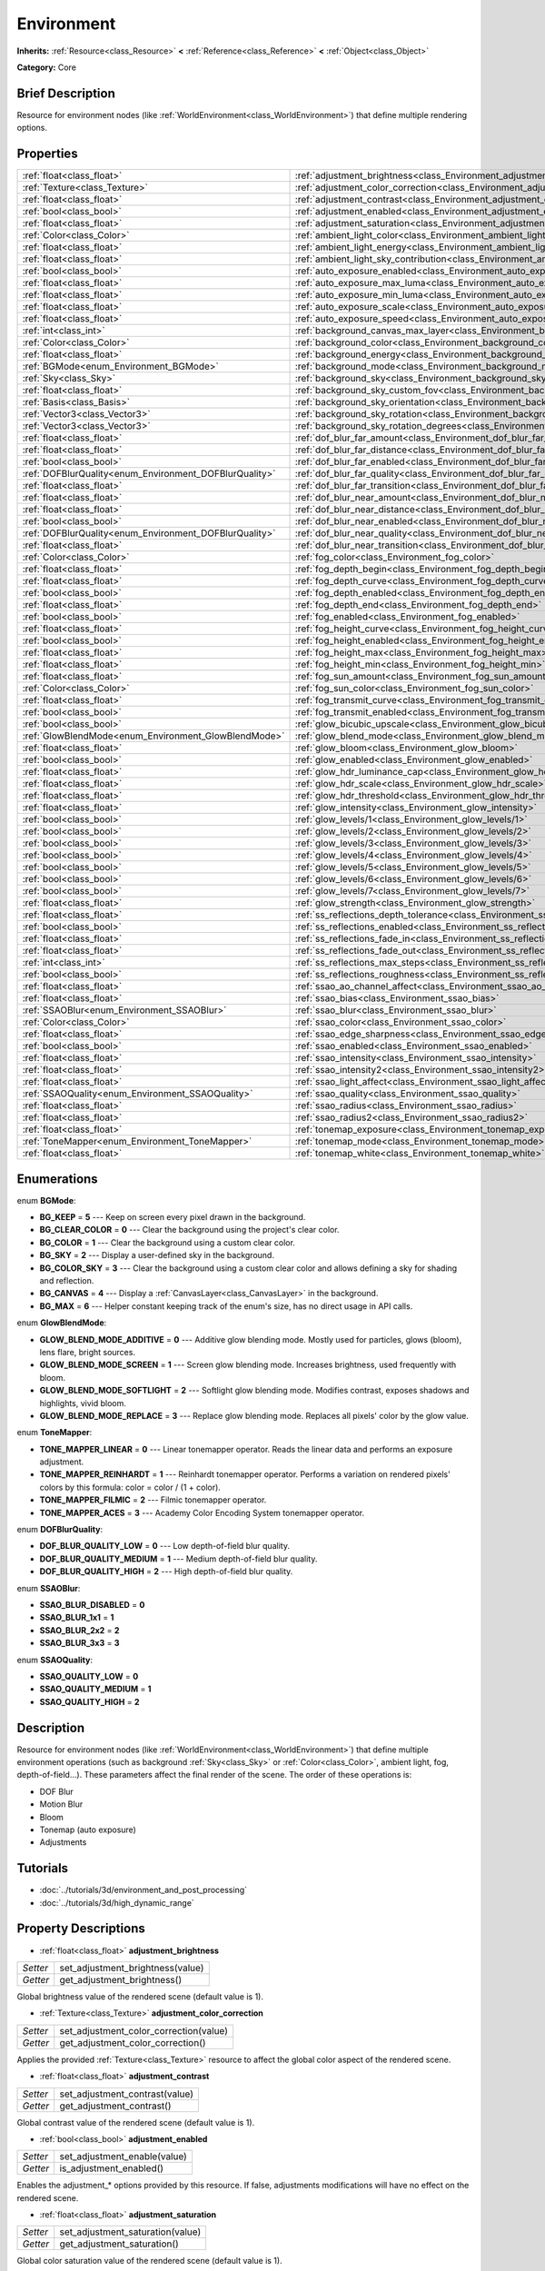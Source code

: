 .. Generated automatically by doc/tools/makerst.py in Godot's source tree.
.. DO NOT EDIT THIS FILE, but the Environment.xml source instead.
.. The source is found in doc/classes or modules/<name>/doc_classes.

.. _class_Environment:

Environment
===========

**Inherits:** :ref:`Resource<class_Resource>` **<** :ref:`Reference<class_Reference>` **<** :ref:`Object<class_Object>`

**Category:** Core

Brief Description
-----------------

Resource for environment nodes (like :ref:`WorldEnvironment<class_WorldEnvironment>`) that define multiple rendering options.

Properties
----------

+--------------------------------------------------------+-------------------------------------------------------------------------------------------+
| :ref:`float<class_float>`                              | :ref:`adjustment_brightness<class_Environment_adjustment_brightness>`                     |
+--------------------------------------------------------+-------------------------------------------------------------------------------------------+
| :ref:`Texture<class_Texture>`                          | :ref:`adjustment_color_correction<class_Environment_adjustment_color_correction>`         |
+--------------------------------------------------------+-------------------------------------------------------------------------------------------+
| :ref:`float<class_float>`                              | :ref:`adjustment_contrast<class_Environment_adjustment_contrast>`                         |
+--------------------------------------------------------+-------------------------------------------------------------------------------------------+
| :ref:`bool<class_bool>`                                | :ref:`adjustment_enabled<class_Environment_adjustment_enabled>`                           |
+--------------------------------------------------------+-------------------------------------------------------------------------------------------+
| :ref:`float<class_float>`                              | :ref:`adjustment_saturation<class_Environment_adjustment_saturation>`                     |
+--------------------------------------------------------+-------------------------------------------------------------------------------------------+
| :ref:`Color<class_Color>`                              | :ref:`ambient_light_color<class_Environment_ambient_light_color>`                         |
+--------------------------------------------------------+-------------------------------------------------------------------------------------------+
| :ref:`float<class_float>`                              | :ref:`ambient_light_energy<class_Environment_ambient_light_energy>`                       |
+--------------------------------------------------------+-------------------------------------------------------------------------------------------+
| :ref:`float<class_float>`                              | :ref:`ambient_light_sky_contribution<class_Environment_ambient_light_sky_contribution>`   |
+--------------------------------------------------------+-------------------------------------------------------------------------------------------+
| :ref:`bool<class_bool>`                                | :ref:`auto_exposure_enabled<class_Environment_auto_exposure_enabled>`                     |
+--------------------------------------------------------+-------------------------------------------------------------------------------------------+
| :ref:`float<class_float>`                              | :ref:`auto_exposure_max_luma<class_Environment_auto_exposure_max_luma>`                   |
+--------------------------------------------------------+-------------------------------------------------------------------------------------------+
| :ref:`float<class_float>`                              | :ref:`auto_exposure_min_luma<class_Environment_auto_exposure_min_luma>`                   |
+--------------------------------------------------------+-------------------------------------------------------------------------------------------+
| :ref:`float<class_float>`                              | :ref:`auto_exposure_scale<class_Environment_auto_exposure_scale>`                         |
+--------------------------------------------------------+-------------------------------------------------------------------------------------------+
| :ref:`float<class_float>`                              | :ref:`auto_exposure_speed<class_Environment_auto_exposure_speed>`                         |
+--------------------------------------------------------+-------------------------------------------------------------------------------------------+
| :ref:`int<class_int>`                                  | :ref:`background_canvas_max_layer<class_Environment_background_canvas_max_layer>`         |
+--------------------------------------------------------+-------------------------------------------------------------------------------------------+
| :ref:`Color<class_Color>`                              | :ref:`background_color<class_Environment_background_color>`                               |
+--------------------------------------------------------+-------------------------------------------------------------------------------------------+
| :ref:`float<class_float>`                              | :ref:`background_energy<class_Environment_background_energy>`                             |
+--------------------------------------------------------+-------------------------------------------------------------------------------------------+
| :ref:`BGMode<enum_Environment_BGMode>`                 | :ref:`background_mode<class_Environment_background_mode>`                                 |
+--------------------------------------------------------+-------------------------------------------------------------------------------------------+
| :ref:`Sky<class_Sky>`                                  | :ref:`background_sky<class_Environment_background_sky>`                                   |
+--------------------------------------------------------+-------------------------------------------------------------------------------------------+
| :ref:`float<class_float>`                              | :ref:`background_sky_custom_fov<class_Environment_background_sky_custom_fov>`             |
+--------------------------------------------------------+-------------------------------------------------------------------------------------------+
| :ref:`Basis<class_Basis>`                              | :ref:`background_sky_orientation<class_Environment_background_sky_orientation>`           |
+--------------------------------------------------------+-------------------------------------------------------------------------------------------+
| :ref:`Vector3<class_Vector3>`                          | :ref:`background_sky_rotation<class_Environment_background_sky_rotation>`                 |
+--------------------------------------------------------+-------------------------------------------------------------------------------------------+
| :ref:`Vector3<class_Vector3>`                          | :ref:`background_sky_rotation_degrees<class_Environment_background_sky_rotation_degrees>` |
+--------------------------------------------------------+-------------------------------------------------------------------------------------------+
| :ref:`float<class_float>`                              | :ref:`dof_blur_far_amount<class_Environment_dof_blur_far_amount>`                         |
+--------------------------------------------------------+-------------------------------------------------------------------------------------------+
| :ref:`float<class_float>`                              | :ref:`dof_blur_far_distance<class_Environment_dof_blur_far_distance>`                     |
+--------------------------------------------------------+-------------------------------------------------------------------------------------------+
| :ref:`bool<class_bool>`                                | :ref:`dof_blur_far_enabled<class_Environment_dof_blur_far_enabled>`                       |
+--------------------------------------------------------+-------------------------------------------------------------------------------------------+
| :ref:`DOFBlurQuality<enum_Environment_DOFBlurQuality>` | :ref:`dof_blur_far_quality<class_Environment_dof_blur_far_quality>`                       |
+--------------------------------------------------------+-------------------------------------------------------------------------------------------+
| :ref:`float<class_float>`                              | :ref:`dof_blur_far_transition<class_Environment_dof_blur_far_transition>`                 |
+--------------------------------------------------------+-------------------------------------------------------------------------------------------+
| :ref:`float<class_float>`                              | :ref:`dof_blur_near_amount<class_Environment_dof_blur_near_amount>`                       |
+--------------------------------------------------------+-------------------------------------------------------------------------------------------+
| :ref:`float<class_float>`                              | :ref:`dof_blur_near_distance<class_Environment_dof_blur_near_distance>`                   |
+--------------------------------------------------------+-------------------------------------------------------------------------------------------+
| :ref:`bool<class_bool>`                                | :ref:`dof_blur_near_enabled<class_Environment_dof_blur_near_enabled>`                     |
+--------------------------------------------------------+-------------------------------------------------------------------------------------------+
| :ref:`DOFBlurQuality<enum_Environment_DOFBlurQuality>` | :ref:`dof_blur_near_quality<class_Environment_dof_blur_near_quality>`                     |
+--------------------------------------------------------+-------------------------------------------------------------------------------------------+
| :ref:`float<class_float>`                              | :ref:`dof_blur_near_transition<class_Environment_dof_blur_near_transition>`               |
+--------------------------------------------------------+-------------------------------------------------------------------------------------------+
| :ref:`Color<class_Color>`                              | :ref:`fog_color<class_Environment_fog_color>`                                             |
+--------------------------------------------------------+-------------------------------------------------------------------------------------------+
| :ref:`float<class_float>`                              | :ref:`fog_depth_begin<class_Environment_fog_depth_begin>`                                 |
+--------------------------------------------------------+-------------------------------------------------------------------------------------------+
| :ref:`float<class_float>`                              | :ref:`fog_depth_curve<class_Environment_fog_depth_curve>`                                 |
+--------------------------------------------------------+-------------------------------------------------------------------------------------------+
| :ref:`bool<class_bool>`                                | :ref:`fog_depth_enabled<class_Environment_fog_depth_enabled>`                             |
+--------------------------------------------------------+-------------------------------------------------------------------------------------------+
| :ref:`float<class_float>`                              | :ref:`fog_depth_end<class_Environment_fog_depth_end>`                                     |
+--------------------------------------------------------+-------------------------------------------------------------------------------------------+
| :ref:`bool<class_bool>`                                | :ref:`fog_enabled<class_Environment_fog_enabled>`                                         |
+--------------------------------------------------------+-------------------------------------------------------------------------------------------+
| :ref:`float<class_float>`                              | :ref:`fog_height_curve<class_Environment_fog_height_curve>`                               |
+--------------------------------------------------------+-------------------------------------------------------------------------------------------+
| :ref:`bool<class_bool>`                                | :ref:`fog_height_enabled<class_Environment_fog_height_enabled>`                           |
+--------------------------------------------------------+-------------------------------------------------------------------------------------------+
| :ref:`float<class_float>`                              | :ref:`fog_height_max<class_Environment_fog_height_max>`                                   |
+--------------------------------------------------------+-------------------------------------------------------------------------------------------+
| :ref:`float<class_float>`                              | :ref:`fog_height_min<class_Environment_fog_height_min>`                                   |
+--------------------------------------------------------+-------------------------------------------------------------------------------------------+
| :ref:`float<class_float>`                              | :ref:`fog_sun_amount<class_Environment_fog_sun_amount>`                                   |
+--------------------------------------------------------+-------------------------------------------------------------------------------------------+
| :ref:`Color<class_Color>`                              | :ref:`fog_sun_color<class_Environment_fog_sun_color>`                                     |
+--------------------------------------------------------+-------------------------------------------------------------------------------------------+
| :ref:`float<class_float>`                              | :ref:`fog_transmit_curve<class_Environment_fog_transmit_curve>`                           |
+--------------------------------------------------------+-------------------------------------------------------------------------------------------+
| :ref:`bool<class_bool>`                                | :ref:`fog_transmit_enabled<class_Environment_fog_transmit_enabled>`                       |
+--------------------------------------------------------+-------------------------------------------------------------------------------------------+
| :ref:`bool<class_bool>`                                | :ref:`glow_bicubic_upscale<class_Environment_glow_bicubic_upscale>`                       |
+--------------------------------------------------------+-------------------------------------------------------------------------------------------+
| :ref:`GlowBlendMode<enum_Environment_GlowBlendMode>`   | :ref:`glow_blend_mode<class_Environment_glow_blend_mode>`                                 |
+--------------------------------------------------------+-------------------------------------------------------------------------------------------+
| :ref:`float<class_float>`                              | :ref:`glow_bloom<class_Environment_glow_bloom>`                                           |
+--------------------------------------------------------+-------------------------------------------------------------------------------------------+
| :ref:`bool<class_bool>`                                | :ref:`glow_enabled<class_Environment_glow_enabled>`                                       |
+--------------------------------------------------------+-------------------------------------------------------------------------------------------+
| :ref:`float<class_float>`                              | :ref:`glow_hdr_luminance_cap<class_Environment_glow_hdr_luminance_cap>`                   |
+--------------------------------------------------------+-------------------------------------------------------------------------------------------+
| :ref:`float<class_float>`                              | :ref:`glow_hdr_scale<class_Environment_glow_hdr_scale>`                                   |
+--------------------------------------------------------+-------------------------------------------------------------------------------------------+
| :ref:`float<class_float>`                              | :ref:`glow_hdr_threshold<class_Environment_glow_hdr_threshold>`                           |
+--------------------------------------------------------+-------------------------------------------------------------------------------------------+
| :ref:`float<class_float>`                              | :ref:`glow_intensity<class_Environment_glow_intensity>`                                   |
+--------------------------------------------------------+-------------------------------------------------------------------------------------------+
| :ref:`bool<class_bool>`                                | :ref:`glow_levels/1<class_Environment_glow_levels/1>`                                     |
+--------------------------------------------------------+-------------------------------------------------------------------------------------------+
| :ref:`bool<class_bool>`                                | :ref:`glow_levels/2<class_Environment_glow_levels/2>`                                     |
+--------------------------------------------------------+-------------------------------------------------------------------------------------------+
| :ref:`bool<class_bool>`                                | :ref:`glow_levels/3<class_Environment_glow_levels/3>`                                     |
+--------------------------------------------------------+-------------------------------------------------------------------------------------------+
| :ref:`bool<class_bool>`                                | :ref:`glow_levels/4<class_Environment_glow_levels/4>`                                     |
+--------------------------------------------------------+-------------------------------------------------------------------------------------------+
| :ref:`bool<class_bool>`                                | :ref:`glow_levels/5<class_Environment_glow_levels/5>`                                     |
+--------------------------------------------------------+-------------------------------------------------------------------------------------------+
| :ref:`bool<class_bool>`                                | :ref:`glow_levels/6<class_Environment_glow_levels/6>`                                     |
+--------------------------------------------------------+-------------------------------------------------------------------------------------------+
| :ref:`bool<class_bool>`                                | :ref:`glow_levels/7<class_Environment_glow_levels/7>`                                     |
+--------------------------------------------------------+-------------------------------------------------------------------------------------------+
| :ref:`float<class_float>`                              | :ref:`glow_strength<class_Environment_glow_strength>`                                     |
+--------------------------------------------------------+-------------------------------------------------------------------------------------------+
| :ref:`float<class_float>`                              | :ref:`ss_reflections_depth_tolerance<class_Environment_ss_reflections_depth_tolerance>`   |
+--------------------------------------------------------+-------------------------------------------------------------------------------------------+
| :ref:`bool<class_bool>`                                | :ref:`ss_reflections_enabled<class_Environment_ss_reflections_enabled>`                   |
+--------------------------------------------------------+-------------------------------------------------------------------------------------------+
| :ref:`float<class_float>`                              | :ref:`ss_reflections_fade_in<class_Environment_ss_reflections_fade_in>`                   |
+--------------------------------------------------------+-------------------------------------------------------------------------------------------+
| :ref:`float<class_float>`                              | :ref:`ss_reflections_fade_out<class_Environment_ss_reflections_fade_out>`                 |
+--------------------------------------------------------+-------------------------------------------------------------------------------------------+
| :ref:`int<class_int>`                                  | :ref:`ss_reflections_max_steps<class_Environment_ss_reflections_max_steps>`               |
+--------------------------------------------------------+-------------------------------------------------------------------------------------------+
| :ref:`bool<class_bool>`                                | :ref:`ss_reflections_roughness<class_Environment_ss_reflections_roughness>`               |
+--------------------------------------------------------+-------------------------------------------------------------------------------------------+
| :ref:`float<class_float>`                              | :ref:`ssao_ao_channel_affect<class_Environment_ssao_ao_channel_affect>`                   |
+--------------------------------------------------------+-------------------------------------------------------------------------------------------+
| :ref:`float<class_float>`                              | :ref:`ssao_bias<class_Environment_ssao_bias>`                                             |
+--------------------------------------------------------+-------------------------------------------------------------------------------------------+
| :ref:`SSAOBlur<enum_Environment_SSAOBlur>`             | :ref:`ssao_blur<class_Environment_ssao_blur>`                                             |
+--------------------------------------------------------+-------------------------------------------------------------------------------------------+
| :ref:`Color<class_Color>`                              | :ref:`ssao_color<class_Environment_ssao_color>`                                           |
+--------------------------------------------------------+-------------------------------------------------------------------------------------------+
| :ref:`float<class_float>`                              | :ref:`ssao_edge_sharpness<class_Environment_ssao_edge_sharpness>`                         |
+--------------------------------------------------------+-------------------------------------------------------------------------------------------+
| :ref:`bool<class_bool>`                                | :ref:`ssao_enabled<class_Environment_ssao_enabled>`                                       |
+--------------------------------------------------------+-------------------------------------------------------------------------------------------+
| :ref:`float<class_float>`                              | :ref:`ssao_intensity<class_Environment_ssao_intensity>`                                   |
+--------------------------------------------------------+-------------------------------------------------------------------------------------------+
| :ref:`float<class_float>`                              | :ref:`ssao_intensity2<class_Environment_ssao_intensity2>`                                 |
+--------------------------------------------------------+-------------------------------------------------------------------------------------------+
| :ref:`float<class_float>`                              | :ref:`ssao_light_affect<class_Environment_ssao_light_affect>`                             |
+--------------------------------------------------------+-------------------------------------------------------------------------------------------+
| :ref:`SSAOQuality<enum_Environment_SSAOQuality>`       | :ref:`ssao_quality<class_Environment_ssao_quality>`                                       |
+--------------------------------------------------------+-------------------------------------------------------------------------------------------+
| :ref:`float<class_float>`                              | :ref:`ssao_radius<class_Environment_ssao_radius>`                                         |
+--------------------------------------------------------+-------------------------------------------------------------------------------------------+
| :ref:`float<class_float>`                              | :ref:`ssao_radius2<class_Environment_ssao_radius2>`                                       |
+--------------------------------------------------------+-------------------------------------------------------------------------------------------+
| :ref:`float<class_float>`                              | :ref:`tonemap_exposure<class_Environment_tonemap_exposure>`                               |
+--------------------------------------------------------+-------------------------------------------------------------------------------------------+
| :ref:`ToneMapper<enum_Environment_ToneMapper>`         | :ref:`tonemap_mode<class_Environment_tonemap_mode>`                                       |
+--------------------------------------------------------+-------------------------------------------------------------------------------------------+
| :ref:`float<class_float>`                              | :ref:`tonemap_white<class_Environment_tonemap_white>`                                     |
+--------------------------------------------------------+-------------------------------------------------------------------------------------------+

Enumerations
------------

.. _enum_Environment_BGMode:

enum **BGMode**:

- **BG_KEEP** = **5** --- Keep on screen every pixel drawn in the background.

- **BG_CLEAR_COLOR** = **0** --- Clear the background using the project's clear color.

- **BG_COLOR** = **1** --- Clear the background using a custom clear color.

- **BG_SKY** = **2** --- Display a user-defined sky in the background.

- **BG_COLOR_SKY** = **3** --- Clear the background using a custom clear color and allows defining a sky for shading and reflection.

- **BG_CANVAS** = **4** --- Display a :ref:`CanvasLayer<class_CanvasLayer>` in the background.

- **BG_MAX** = **6** --- Helper constant keeping track of the enum's size, has no direct usage in API calls.

.. _enum_Environment_GlowBlendMode:

enum **GlowBlendMode**:

- **GLOW_BLEND_MODE_ADDITIVE** = **0** --- Additive glow blending mode. Mostly used for particles, glows (bloom), lens flare, bright sources.

- **GLOW_BLEND_MODE_SCREEN** = **1** --- Screen glow blending mode. Increases brightness, used frequently with bloom.

- **GLOW_BLEND_MODE_SOFTLIGHT** = **2** --- Softlight glow blending mode. Modifies contrast, exposes shadows and highlights, vivid bloom.

- **GLOW_BLEND_MODE_REPLACE** = **3** --- Replace glow blending mode. Replaces all pixels' color by the glow value.

.. _enum_Environment_ToneMapper:

enum **ToneMapper**:

- **TONE_MAPPER_LINEAR** = **0** --- Linear tonemapper operator. Reads the linear data and performs an exposure adjustment.

- **TONE_MAPPER_REINHARDT** = **1** --- Reinhardt tonemapper operator. Performs a variation on rendered pixels' colors by this formula: color = color / (1 + color).

- **TONE_MAPPER_FILMIC** = **2** --- Filmic tonemapper operator.

- **TONE_MAPPER_ACES** = **3** --- Academy Color Encoding System tonemapper operator.

.. _enum_Environment_DOFBlurQuality:

enum **DOFBlurQuality**:

- **DOF_BLUR_QUALITY_LOW** = **0** --- Low depth-of-field blur quality.

- **DOF_BLUR_QUALITY_MEDIUM** = **1** --- Medium depth-of-field blur quality.

- **DOF_BLUR_QUALITY_HIGH** = **2** --- High depth-of-field blur quality.

.. _enum_Environment_SSAOBlur:

enum **SSAOBlur**:

- **SSAO_BLUR_DISABLED** = **0**

- **SSAO_BLUR_1x1** = **1**

- **SSAO_BLUR_2x2** = **2**

- **SSAO_BLUR_3x3** = **3**

.. _enum_Environment_SSAOQuality:

enum **SSAOQuality**:

- **SSAO_QUALITY_LOW** = **0**

- **SSAO_QUALITY_MEDIUM** = **1**

- **SSAO_QUALITY_HIGH** = **2**

Description
-----------

Resource for environment nodes (like :ref:`WorldEnvironment<class_WorldEnvironment>`) that define multiple environment operations (such as background :ref:`Sky<class_Sky>` or :ref:`Color<class_Color>`, ambient light, fog, depth-of-field...). These parameters affect the final render of the scene. The order of these operations is:

- DOF Blur

- Motion Blur

- Bloom

- Tonemap (auto exposure)

- Adjustments

Tutorials
---------

- :doc:`../tutorials/3d/environment_and_post_processing`

- :doc:`../tutorials/3d/high_dynamic_range`

Property Descriptions
---------------------

.. _class_Environment_adjustment_brightness:

- :ref:`float<class_float>` **adjustment_brightness**

+----------+----------------------------------+
| *Setter* | set_adjustment_brightness(value) |
+----------+----------------------------------+
| *Getter* | get_adjustment_brightness()      |
+----------+----------------------------------+

Global brightness value of the rendered scene (default value is 1).

.. _class_Environment_adjustment_color_correction:

- :ref:`Texture<class_Texture>` **adjustment_color_correction**

+----------+----------------------------------------+
| *Setter* | set_adjustment_color_correction(value) |
+----------+----------------------------------------+
| *Getter* | get_adjustment_color_correction()      |
+----------+----------------------------------------+

Applies the provided :ref:`Texture<class_Texture>` resource to affect the global color aspect of the rendered scene.

.. _class_Environment_adjustment_contrast:

- :ref:`float<class_float>` **adjustment_contrast**

+----------+--------------------------------+
| *Setter* | set_adjustment_contrast(value) |
+----------+--------------------------------+
| *Getter* | get_adjustment_contrast()      |
+----------+--------------------------------+

Global contrast value of the rendered scene (default value is 1).

.. _class_Environment_adjustment_enabled:

- :ref:`bool<class_bool>` **adjustment_enabled**

+----------+------------------------------+
| *Setter* | set_adjustment_enable(value) |
+----------+------------------------------+
| *Getter* | is_adjustment_enabled()      |
+----------+------------------------------+

Enables the adjustment\_\* options provided by this resource. If false, adjustments modifications will have no effect on the rendered scene.

.. _class_Environment_adjustment_saturation:

- :ref:`float<class_float>` **adjustment_saturation**

+----------+----------------------------------+
| *Setter* | set_adjustment_saturation(value) |
+----------+----------------------------------+
| *Getter* | get_adjustment_saturation()      |
+----------+----------------------------------+

Global color saturation value of the rendered scene (default value is 1).

.. _class_Environment_ambient_light_color:

- :ref:`Color<class_Color>` **ambient_light_color**

+----------+--------------------------------+
| *Setter* | set_ambient_light_color(value) |
+----------+--------------------------------+
| *Getter* | get_ambient_light_color()      |
+----------+--------------------------------+

:ref:`Color<class_Color>` of the ambient light.

.. _class_Environment_ambient_light_energy:

- :ref:`float<class_float>` **ambient_light_energy**

+----------+---------------------------------+
| *Setter* | set_ambient_light_energy(value) |
+----------+---------------------------------+
| *Getter* | get_ambient_light_energy()      |
+----------+---------------------------------+

Energy of the ambient light. The higher the value, the stronger the light.

.. _class_Environment_ambient_light_sky_contribution:

- :ref:`float<class_float>` **ambient_light_sky_contribution**

+----------+-------------------------------------------+
| *Setter* | set_ambient_light_sky_contribution(value) |
+----------+-------------------------------------------+
| *Getter* | get_ambient_light_sky_contribution()      |
+----------+-------------------------------------------+

Defines the amount of light that the sky brings on the scene. A value of 0 means that the sky's light emission has no effect on the scene illumination, thus all ambient illumination is provided by the ambient light. On the contrary, a value of 1 means that all the light that affects the scene is provided by the sky, thus the ambient light parameter has no effect on the scene.

.. _class_Environment_auto_exposure_enabled:

- :ref:`bool<class_bool>` **auto_exposure_enabled**

+----------+----------------------------------+
| *Setter* | set_tonemap_auto_exposure(value) |
+----------+----------------------------------+
| *Getter* | get_tonemap_auto_exposure()      |
+----------+----------------------------------+

Enables the tonemapping auto exposure mode of the scene renderer. If activated, the renderer will automatically determine the exposure setting to adapt to the illumination of the scene and the observed light.

.. _class_Environment_auto_exposure_max_luma:

- :ref:`float<class_float>` **auto_exposure_max_luma**

+----------+--------------------------------------+
| *Setter* | set_tonemap_auto_exposure_max(value) |
+----------+--------------------------------------+
| *Getter* | get_tonemap_auto_exposure_max()      |
+----------+--------------------------------------+

Maximum luminance value for the auto exposure.

.. _class_Environment_auto_exposure_min_luma:

- :ref:`float<class_float>` **auto_exposure_min_luma**

+----------+--------------------------------------+
| *Setter* | set_tonemap_auto_exposure_min(value) |
+----------+--------------------------------------+
| *Getter* | get_tonemap_auto_exposure_min()      |
+----------+--------------------------------------+

Minimum luminance value for the auto exposure.

.. _class_Environment_auto_exposure_scale:

- :ref:`float<class_float>` **auto_exposure_scale**

+----------+---------------------------------------+
| *Setter* | set_tonemap_auto_exposure_grey(value) |
+----------+---------------------------------------+
| *Getter* | get_tonemap_auto_exposure_grey()      |
+----------+---------------------------------------+

Scale of the auto exposure effect. Affects the intensity of auto exposure.

.. _class_Environment_auto_exposure_speed:

- :ref:`float<class_float>` **auto_exposure_speed**

+----------+----------------------------------------+
| *Setter* | set_tonemap_auto_exposure_speed(value) |
+----------+----------------------------------------+
| *Getter* | get_tonemap_auto_exposure_speed()      |
+----------+----------------------------------------+

Speed of the auto exposure effect. Affects the time needed for the camera to perform auto exposure.

.. _class_Environment_background_canvas_max_layer:

- :ref:`int<class_int>` **background_canvas_max_layer**

+----------+-----------------------------+
| *Setter* | set_canvas_max_layer(value) |
+----------+-----------------------------+
| *Getter* | get_canvas_max_layer()      |
+----------+-----------------------------+

Maximum layer id (if using Layer background mode).

.. _class_Environment_background_color:

- :ref:`Color<class_Color>` **background_color**

+----------+---------------------+
| *Setter* | set_bg_color(value) |
+----------+---------------------+
| *Getter* | get_bg_color()      |
+----------+---------------------+

Color displayed for clear areas of the scene (if using Custom color or Color+Sky background modes).

.. _class_Environment_background_energy:

- :ref:`float<class_float>` **background_energy**

+----------+----------------------+
| *Setter* | set_bg_energy(value) |
+----------+----------------------+
| *Getter* | get_bg_energy()      |
+----------+----------------------+

Power of light emitted by the background.

.. _class_Environment_background_mode:

- :ref:`BGMode<enum_Environment_BGMode>` **background_mode**

+----------+-----------------------+
| *Setter* | set_background(value) |
+----------+-----------------------+
| *Getter* | get_background()      |
+----------+-----------------------+

Defines the mode of background.

.. _class_Environment_background_sky:

- :ref:`Sky<class_Sky>` **background_sky**

+----------+----------------+
| *Setter* | set_sky(value) |
+----------+----------------+
| *Getter* | get_sky()      |
+----------+----------------+

:ref:`Sky<class_Sky>` resource defined as background.

.. _class_Environment_background_sky_custom_fov:

- :ref:`float<class_float>` **background_sky_custom_fov**

+----------+---------------------------+
| *Setter* | set_sky_custom_fov(value) |
+----------+---------------------------+
| *Getter* | get_sky_custom_fov()      |
+----------+---------------------------+

:ref:`Sky<class_Sky>` resource's custom field of view.

.. _class_Environment_background_sky_orientation:

- :ref:`Basis<class_Basis>` **background_sky_orientation**

+----------+----------------------------+
| *Setter* | set_sky_orientation(value) |
+----------+----------------------------+
| *Getter* | get_sky_orientation()      |
+----------+----------------------------+

:ref:`Sky<class_Sky>` resource's rotation expressed as a :ref:`Basis<class_Basis>`

.. _class_Environment_background_sky_rotation:

- :ref:`Vector3<class_Vector3>` **background_sky_rotation**

+----------+-------------------------+
| *Setter* | set_sky_rotation(value) |
+----------+-------------------------+
| *Getter* | get_sky_rotation()      |
+----------+-------------------------+

:ref:`Sky<class_Sky>` resource's rotation expressed as euler angles in radians

.. _class_Environment_background_sky_rotation_degrees:

- :ref:`Vector3<class_Vector3>` **background_sky_rotation_degrees**

+----------+---------------------------------+
| *Setter* | set_sky_rotation_degrees(value) |
+----------+---------------------------------+
| *Getter* | get_sky_rotation_degrees()      |
+----------+---------------------------------+

:ref:`Sky<class_Sky>` resource's rotation expressed as euler angles in degrees

.. _class_Environment_dof_blur_far_amount:

- :ref:`float<class_float>` **dof_blur_far_amount**

+----------+--------------------------------+
| *Setter* | set_dof_blur_far_amount(value) |
+----------+--------------------------------+
| *Getter* | get_dof_blur_far_amount()      |
+----------+--------------------------------+

Amount of far blur.

.. _class_Environment_dof_blur_far_distance:

- :ref:`float<class_float>` **dof_blur_far_distance**

+----------+----------------------------------+
| *Setter* | set_dof_blur_far_distance(value) |
+----------+----------------------------------+
| *Getter* | get_dof_blur_far_distance()      |
+----------+----------------------------------+

Distance from the camera where the far blur effect affects the rendering.

.. _class_Environment_dof_blur_far_enabled:

- :ref:`bool<class_bool>` **dof_blur_far_enabled**

+----------+---------------------------------+
| *Setter* | set_dof_blur_far_enabled(value) |
+----------+---------------------------------+
| *Getter* | is_dof_blur_far_enabled()       |
+----------+---------------------------------+

Enables the far blur effect.

.. _class_Environment_dof_blur_far_quality:

- :ref:`DOFBlurQuality<enum_Environment_DOFBlurQuality>` **dof_blur_far_quality**

+----------+---------------------------------+
| *Setter* | set_dof_blur_far_quality(value) |
+----------+---------------------------------+
| *Getter* | get_dof_blur_far_quality()      |
+----------+---------------------------------+

Quality of the far blur quality.

.. _class_Environment_dof_blur_far_transition:

- :ref:`float<class_float>` **dof_blur_far_transition**

+----------+------------------------------------+
| *Setter* | set_dof_blur_far_transition(value) |
+----------+------------------------------------+
| *Getter* | get_dof_blur_far_transition()      |
+----------+------------------------------------+

Transition between no-blur area and far blur.

.. _class_Environment_dof_blur_near_amount:

- :ref:`float<class_float>` **dof_blur_near_amount**

+----------+---------------------------------+
| *Setter* | set_dof_blur_near_amount(value) |
+----------+---------------------------------+
| *Getter* | get_dof_blur_near_amount()      |
+----------+---------------------------------+

Amount of near blur.

.. _class_Environment_dof_blur_near_distance:

- :ref:`float<class_float>` **dof_blur_near_distance**

+----------+-----------------------------------+
| *Setter* | set_dof_blur_near_distance(value) |
+----------+-----------------------------------+
| *Getter* | get_dof_blur_near_distance()      |
+----------+-----------------------------------+

Distance from the camera where the near blur effect affects the rendering.

.. _class_Environment_dof_blur_near_enabled:

- :ref:`bool<class_bool>` **dof_blur_near_enabled**

+----------+----------------------------------+
| *Setter* | set_dof_blur_near_enabled(value) |
+----------+----------------------------------+
| *Getter* | is_dof_blur_near_enabled()       |
+----------+----------------------------------+

Enables the near blur effect.

.. _class_Environment_dof_blur_near_quality:

- :ref:`DOFBlurQuality<enum_Environment_DOFBlurQuality>` **dof_blur_near_quality**

+----------+----------------------------------+
| *Setter* | set_dof_blur_near_quality(value) |
+----------+----------------------------------+
| *Getter* | get_dof_blur_near_quality()      |
+----------+----------------------------------+

Quality of the near blur quality.

.. _class_Environment_dof_blur_near_transition:

- :ref:`float<class_float>` **dof_blur_near_transition**

+----------+-------------------------------------+
| *Setter* | set_dof_blur_near_transition(value) |
+----------+-------------------------------------+
| *Getter* | get_dof_blur_near_transition()      |
+----------+-------------------------------------+

Transition between near blur and no-blur area.

.. _class_Environment_fog_color:

- :ref:`Color<class_Color>` **fog_color**

+----------+----------------------+
| *Setter* | set_fog_color(value) |
+----------+----------------------+
| *Getter* | get_fog_color()      |
+----------+----------------------+

Fog's :ref:`Color<class_Color>`.

.. _class_Environment_fog_depth_begin:

- :ref:`float<class_float>` **fog_depth_begin**

+----------+----------------------------+
| *Setter* | set_fog_depth_begin(value) |
+----------+----------------------------+
| *Getter* | get_fog_depth_begin()      |
+----------+----------------------------+

Fog's depth starting distance from the camera.

.. _class_Environment_fog_depth_curve:

- :ref:`float<class_float>` **fog_depth_curve**

+----------+----------------------------+
| *Setter* | set_fog_depth_curve(value) |
+----------+----------------------------+
| *Getter* | get_fog_depth_curve()      |
+----------+----------------------------+

Value defining the fog depth intensity.

.. _class_Environment_fog_depth_enabled:

- :ref:`bool<class_bool>` **fog_depth_enabled**

+----------+------------------------------+
| *Setter* | set_fog_depth_enabled(value) |
+----------+------------------------------+
| *Getter* | is_fog_depth_enabled()       |
+----------+------------------------------+

Enables the fog depth.

.. _class_Environment_fog_depth_end:

- :ref:`float<class_float>` **fog_depth_end**

+----------+--------------------------+
| *Setter* | set_fog_depth_end(value) |
+----------+--------------------------+
| *Getter* | get_fog_depth_end()      |
+----------+--------------------------+

.. _class_Environment_fog_enabled:

- :ref:`bool<class_bool>` **fog_enabled**

+----------+------------------------+
| *Setter* | set_fog_enabled(value) |
+----------+------------------------+
| *Getter* | is_fog_enabled()       |
+----------+------------------------+

Enables the fog. Needs fog_height_enabled and/or for_depth_enabled to actually display fog.

.. _class_Environment_fog_height_curve:

- :ref:`float<class_float>` **fog_height_curve**

+----------+-----------------------------+
| *Setter* | set_fog_height_curve(value) |
+----------+-----------------------------+
| *Getter* | get_fog_height_curve()      |
+----------+-----------------------------+

Value defining the fog height intensity.

.. _class_Environment_fog_height_enabled:

- :ref:`bool<class_bool>` **fog_height_enabled**

+----------+-------------------------------+
| *Setter* | set_fog_height_enabled(value) |
+----------+-------------------------------+
| *Getter* | is_fog_height_enabled()       |
+----------+-------------------------------+

Enables the fog height.

.. _class_Environment_fog_height_max:

- :ref:`float<class_float>` **fog_height_max**

+----------+---------------------------+
| *Setter* | set_fog_height_max(value) |
+----------+---------------------------+
| *Getter* | get_fog_height_max()      |
+----------+---------------------------+

Maximum height of fog.

.. _class_Environment_fog_height_min:

- :ref:`float<class_float>` **fog_height_min**

+----------+---------------------------+
| *Setter* | set_fog_height_min(value) |
+----------+---------------------------+
| *Getter* | get_fog_height_min()      |
+----------+---------------------------+

Minimum height of fog.

.. _class_Environment_fog_sun_amount:

- :ref:`float<class_float>` **fog_sun_amount**

+----------+---------------------------+
| *Setter* | set_fog_sun_amount(value) |
+----------+---------------------------+
| *Getter* | get_fog_sun_amount()      |
+----------+---------------------------+

Amount of sun that affects the fog rendering.

.. _class_Environment_fog_sun_color:

- :ref:`Color<class_Color>` **fog_sun_color**

+----------+--------------------------+
| *Setter* | set_fog_sun_color(value) |
+----------+--------------------------+
| *Getter* | get_fog_sun_color()      |
+----------+--------------------------+

Sun :ref:`Color<class_Color>`.

.. _class_Environment_fog_transmit_curve:

- :ref:`float<class_float>` **fog_transmit_curve**

+----------+-------------------------------+
| *Setter* | set_fog_transmit_curve(value) |
+----------+-------------------------------+
| *Getter* | get_fog_transmit_curve()      |
+----------+-------------------------------+

Amount of light that the fog transmits.

.. _class_Environment_fog_transmit_enabled:

- :ref:`bool<class_bool>` **fog_transmit_enabled**

+----------+---------------------------------+
| *Setter* | set_fog_transmit_enabled(value) |
+----------+---------------------------------+
| *Getter* | is_fog_transmit_enabled()       |
+----------+---------------------------------+

Enables fog's light transmission. If enabled, lets reflections light to be transmitted by the fog.

.. _class_Environment_glow_bicubic_upscale:

- :ref:`bool<class_bool>` **glow_bicubic_upscale**

+----------+-----------------------------------+
| *Setter* | set_glow_bicubic_upscale(value)   |
+----------+-----------------------------------+
| *Getter* | is_glow_bicubic_upscale_enabled() |
+----------+-----------------------------------+

.. _class_Environment_glow_blend_mode:

- :ref:`GlowBlendMode<enum_Environment_GlowBlendMode>` **glow_blend_mode**

+----------+----------------------------+
| *Setter* | set_glow_blend_mode(value) |
+----------+----------------------------+
| *Getter* | get_glow_blend_mode()      |
+----------+----------------------------+

Glow blending mode.

.. _class_Environment_glow_bloom:

- :ref:`float<class_float>` **glow_bloom**

+----------+-----------------------+
| *Setter* | set_glow_bloom(value) |
+----------+-----------------------+
| *Getter* | get_glow_bloom()      |
+----------+-----------------------+

Bloom value (global glow).

.. _class_Environment_glow_enabled:

- :ref:`bool<class_bool>` **glow_enabled**

+----------+-------------------------+
| *Setter* | set_glow_enabled(value) |
+----------+-------------------------+
| *Getter* | is_glow_enabled()       |
+----------+-------------------------+

Enables glow rendering.

.. _class_Environment_glow_hdr_luminance_cap:

- :ref:`float<class_float>` **glow_hdr_luminance_cap**

+----------+-----------------------------------+
| *Setter* | set_glow_hdr_luminance_cap(value) |
+----------+-----------------------------------+
| *Getter* | get_glow_hdr_luminance_cap()      |
+----------+-----------------------------------+

.. _class_Environment_glow_hdr_scale:

- :ref:`float<class_float>` **glow_hdr_scale**

+----------+---------------------------------+
| *Setter* | set_glow_hdr_bleed_scale(value) |
+----------+---------------------------------+
| *Getter* | get_glow_hdr_bleed_scale()      |
+----------+---------------------------------+

Bleed scale of the HDR glow.

.. _class_Environment_glow_hdr_threshold:

- :ref:`float<class_float>` **glow_hdr_threshold**

+----------+-------------------------------------+
| *Setter* | set_glow_hdr_bleed_threshold(value) |
+----------+-------------------------------------+
| *Getter* | get_glow_hdr_bleed_threshold()      |
+----------+-------------------------------------+

Bleed threshold of the HDR glow.

.. _class_Environment_glow_intensity:

- :ref:`float<class_float>` **glow_intensity**

+----------+---------------------------+
| *Setter* | set_glow_intensity(value) |
+----------+---------------------------+
| *Getter* | get_glow_intensity()      |
+----------+---------------------------+

Glow intensity.

.. _class_Environment_glow_levels/1:

- :ref:`bool<class_bool>` **glow_levels/1**

+----------+-------------------------+
| *Setter* | set_glow_level(value)   |
+----------+-------------------------+
| *Getter* | is_glow_level_enabled() |
+----------+-------------------------+

First level of glow (most local).

.. _class_Environment_glow_levels/2:

- :ref:`bool<class_bool>` **glow_levels/2**

+----------+-------------------------+
| *Setter* | set_glow_level(value)   |
+----------+-------------------------+
| *Getter* | is_glow_level_enabled() |
+----------+-------------------------+

Second level of glow.

.. _class_Environment_glow_levels/3:

- :ref:`bool<class_bool>` **glow_levels/3**

+----------+-------------------------+
| *Setter* | set_glow_level(value)   |
+----------+-------------------------+
| *Getter* | is_glow_level_enabled() |
+----------+-------------------------+

Third level of glow.

.. _class_Environment_glow_levels/4:

- :ref:`bool<class_bool>` **glow_levels/4**

+----------+-------------------------+
| *Setter* | set_glow_level(value)   |
+----------+-------------------------+
| *Getter* | is_glow_level_enabled() |
+----------+-------------------------+

Fourth level of glow.

.. _class_Environment_glow_levels/5:

- :ref:`bool<class_bool>` **glow_levels/5**

+----------+-------------------------+
| *Setter* | set_glow_level(value)   |
+----------+-------------------------+
| *Getter* | is_glow_level_enabled() |
+----------+-------------------------+

Fifth level of glow.

.. _class_Environment_glow_levels/6:

- :ref:`bool<class_bool>` **glow_levels/6**

+----------+-------------------------+
| *Setter* | set_glow_level(value)   |
+----------+-------------------------+
| *Getter* | is_glow_level_enabled() |
+----------+-------------------------+

Sixth level of glow.

.. _class_Environment_glow_levels/7:

- :ref:`bool<class_bool>` **glow_levels/7**

+----------+-------------------------+
| *Setter* | set_glow_level(value)   |
+----------+-------------------------+
| *Getter* | is_glow_level_enabled() |
+----------+-------------------------+

Seventh level of glow (most global).

.. _class_Environment_glow_strength:

- :ref:`float<class_float>` **glow_strength**

+----------+--------------------------+
| *Setter* | set_glow_strength(value) |
+----------+--------------------------+
| *Getter* | get_glow_strength()      |
+----------+--------------------------+

Glow strength.

.. _class_Environment_ss_reflections_depth_tolerance:

- :ref:`float<class_float>` **ss_reflections_depth_tolerance**

+----------+--------------------------------+
| *Setter* | set_ssr_depth_tolerance(value) |
+----------+--------------------------------+
| *Getter* | get_ssr_depth_tolerance()      |
+----------+--------------------------------+

.. _class_Environment_ss_reflections_enabled:

- :ref:`bool<class_bool>` **ss_reflections_enabled**

+----------+------------------------+
| *Setter* | set_ssr_enabled(value) |
+----------+------------------------+
| *Getter* | is_ssr_enabled()       |
+----------+------------------------+

.. _class_Environment_ss_reflections_fade_in:

- :ref:`float<class_float>` **ss_reflections_fade_in**

+----------+------------------------+
| *Setter* | set_ssr_fade_in(value) |
+----------+------------------------+
| *Getter* | get_ssr_fade_in()      |
+----------+------------------------+

.. _class_Environment_ss_reflections_fade_out:

- :ref:`float<class_float>` **ss_reflections_fade_out**

+----------+-------------------------+
| *Setter* | set_ssr_fade_out(value) |
+----------+-------------------------+
| *Getter* | get_ssr_fade_out()      |
+----------+-------------------------+

.. _class_Environment_ss_reflections_max_steps:

- :ref:`int<class_int>` **ss_reflections_max_steps**

+----------+--------------------------+
| *Setter* | set_ssr_max_steps(value) |
+----------+--------------------------+
| *Getter* | get_ssr_max_steps()      |
+----------+--------------------------+

.. _class_Environment_ss_reflections_roughness:

- :ref:`bool<class_bool>` **ss_reflections_roughness**

+----------+----------------------+
| *Setter* | set_ssr_rough(value) |
+----------+----------------------+
| *Getter* | is_ssr_rough()       |
+----------+----------------------+

.. _class_Environment_ssao_ao_channel_affect:

- :ref:`float<class_float>` **ssao_ao_channel_affect**

+----------+-----------------------------------+
| *Setter* | set_ssao_ao_channel_affect(value) |
+----------+-----------------------------------+
| *Getter* | get_ssao_ao_channel_affect()      |
+----------+-----------------------------------+

.. _class_Environment_ssao_bias:

- :ref:`float<class_float>` **ssao_bias**

+----------+----------------------+
| *Setter* | set_ssao_bias(value) |
+----------+----------------------+
| *Getter* | get_ssao_bias()      |
+----------+----------------------+

.. _class_Environment_ssao_blur:

- :ref:`SSAOBlur<enum_Environment_SSAOBlur>` **ssao_blur**

+----------+------------------------+
| *Setter* | set_ssao_blur(value)   |
+----------+------------------------+
| *Getter* | is_ssao_blur_enabled() |
+----------+------------------------+

.. _class_Environment_ssao_color:

- :ref:`Color<class_Color>` **ssao_color**

+----------+-----------------------+
| *Setter* | set_ssao_color(value) |
+----------+-----------------------+
| *Getter* | get_ssao_color()      |
+----------+-----------------------+

.. _class_Environment_ssao_edge_sharpness:

- :ref:`float<class_float>` **ssao_edge_sharpness**

+----------+--------------------------------+
| *Setter* | set_ssao_edge_sharpness(value) |
+----------+--------------------------------+
| *Getter* | get_ssao_edge_sharpness()      |
+----------+--------------------------------+

.. _class_Environment_ssao_enabled:

- :ref:`bool<class_bool>` **ssao_enabled**

+----------+-------------------------+
| *Setter* | set_ssao_enabled(value) |
+----------+-------------------------+
| *Getter* | is_ssao_enabled()       |
+----------+-------------------------+

.. _class_Environment_ssao_intensity:

- :ref:`float<class_float>` **ssao_intensity**

+----------+---------------------------+
| *Setter* | set_ssao_intensity(value) |
+----------+---------------------------+
| *Getter* | get_ssao_intensity()      |
+----------+---------------------------+

.. _class_Environment_ssao_intensity2:

- :ref:`float<class_float>` **ssao_intensity2**

+----------+----------------------------+
| *Setter* | set_ssao_intensity2(value) |
+----------+----------------------------+
| *Getter* | get_ssao_intensity2()      |
+----------+----------------------------+

.. _class_Environment_ssao_light_affect:

- :ref:`float<class_float>` **ssao_light_affect**

+----------+-------------------------------------+
| *Setter* | set_ssao_direct_light_affect(value) |
+----------+-------------------------------------+
| *Getter* | get_ssao_direct_light_affect()      |
+----------+-------------------------------------+

.. _class_Environment_ssao_quality:

- :ref:`SSAOQuality<enum_Environment_SSAOQuality>` **ssao_quality**

+----------+-------------------------+
| *Setter* | set_ssao_quality(value) |
+----------+-------------------------+
| *Getter* | get_ssao_quality()      |
+----------+-------------------------+

.. _class_Environment_ssao_radius:

- :ref:`float<class_float>` **ssao_radius**

+----------+------------------------+
| *Setter* | set_ssao_radius(value) |
+----------+------------------------+
| *Getter* | get_ssao_radius()      |
+----------+------------------------+

.. _class_Environment_ssao_radius2:

- :ref:`float<class_float>` **ssao_radius2**

+----------+-------------------------+
| *Setter* | set_ssao_radius2(value) |
+----------+-------------------------+
| *Getter* | get_ssao_radius2()      |
+----------+-------------------------+

.. _class_Environment_tonemap_exposure:

- :ref:`float<class_float>` **tonemap_exposure**

+----------+-----------------------------+
| *Setter* | set_tonemap_exposure(value) |
+----------+-----------------------------+
| *Getter* | get_tonemap_exposure()      |
+----------+-----------------------------+

Default exposure for tonemap.

.. _class_Environment_tonemap_mode:

- :ref:`ToneMapper<enum_Environment_ToneMapper>` **tonemap_mode**

+----------+-----------------------+
| *Setter* | set_tonemapper(value) |
+----------+-----------------------+
| *Getter* | get_tonemapper()      |
+----------+-----------------------+

Tonemapping mode.

.. _class_Environment_tonemap_white:

- :ref:`float<class_float>` **tonemap_white**

+----------+--------------------------+
| *Setter* | set_tonemap_white(value) |
+----------+--------------------------+
| *Getter* | get_tonemap_white()      |
+----------+--------------------------+

White reference value for tonemap.

